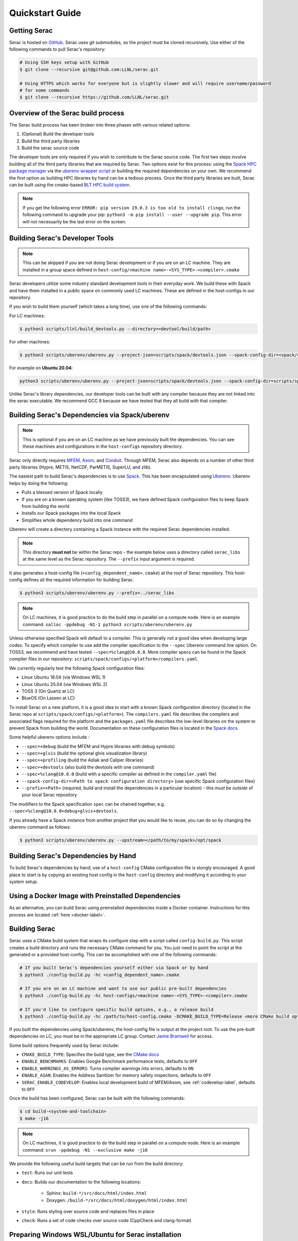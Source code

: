 .. ## Copyright (c) 2019-2022, Lawrence Livermore National Security, LLC and
.. ## other Serac Project Developers. See the top-level COPYRIGHT file for details.
.. ##
.. ## SPDX-License-Identifier: (BSD-3-Clause)

.. _quickstart-label:

======================
Quickstart Guide
======================

Getting Serac
-------------

Serac is hosted on `GitHub <https://github.com/LLNL/serac>`_. Serac uses git submodules, so the project must be cloned recursively. Use either of the following commands to pull Serac's repository:

.. code-block:: bash

   # Using SSH keys setup with GitHub
   $ git clone --recursive git@github.com:LLNL/serac.git

   # Using HTTPS which works for everyone but is slightly slower and will require username/password
   # for some commands
   $ git clone --recursive https://github.com/LLNL/serac.git

Overview of the Serac build process
------------------------------------

The Serac build process has been broken into three phases with various related options:

1. (Optional) Build the developer tools
2. Build the third party libraries
3. Build the serac source code

The developer tools are only required if you wish to contribute to the Serac source code. The first two steps involve building all of the
third party libraries that are required by Serac. Two options exist for this process: using the `Spack HPC package manager <https://spack.io/>`_
via the `uberenv wrapper script <https://github.com/LLNL/uberenv>`_ or building the required dependencies on your own. We recommend the first
option as building HPC libraries by hand can be a tedious process. Once the third party libraries are built, Serac can be built using the
cmake-based `BLT HPC build system <https://github.com/LLNL/blt>`_.

.. note::
  If you get the following error ``ERROR: pip version 19.0.3 is too old to install clingo``, run the
  following command to upgrade your pip: ``python3 -m pip install --user --upgrade pip``.  This error
  will not necessarily be the last error on the screen.


.. _devtools-label:

Building Serac's Developer Tools
--------------------------------

.. note::
  This can be skipped if you are not doing Serac development or if you are on an LC machine.
  They are installed in a group space defined in ``host-config/<machine name>-<SYS_TYPE>-<compiler>.cmake``

Serac developers utilize some industry standard development tools in their everyday work.  We build
these with Spack and have them installed in a public space on commonly used LC machines. These are
defined in the host-configs in our repository.

If you wish to build them yourself (which takes a long time), use one of the following commands:

For LC machines:

.. code-block:: bash

   $ python3 scripts/llnl/build_devtools.py --directory=<devtool/build/path>

For other machines:

.. code-block:: bash

   $ python3 scripts/uberenv/uberenv.py --project-json=scripts/spack/devtools.json --spack-config-dir=<spack/config/dir> --prefix=<devtool/build/path>

For example on **Ubuntu 20.04**:

.. code-block:: bash

   python3 scripts/uberenv/uberenv.py --project-json=scripts/spack/devtools.json --spack-config-dir=scripts/spack/configs/linux_ubuntu_20 --prefix=../path/to/install

Unlike Serac's library dependencies, our developer tools can be built with any compiler because
they are not linked into the serac executable.  We recommend GCC 8 because we have tested that they all
build with that compiler.

Building Serac's Dependencies via Spack/uberenv
-----------------------------------------------

.. note::
  This is optional if you are on an LC machine as we have previously built the dependencies. You
  can see these machines and configurations in the ``host-configs`` repository directory.

Serac only directly requires `MFEM <https://mfem.org/>`_, `Axom <https://github.com/LLNL/axom>`_,
and `Conduit <https://github.com/LLNL/conduit>`_.  Through MFEM, Serac also depends on a number of
other third party libraries (Hypre, METIS, NetCDF, ParMETIS, SuperLU, and zlib).

The easiest path to build Serac's dependencies is to use `Spack <https://github.com/spack/spack>`_.
This has been encapsulated using `Uberenv <https://github.com/LLNL/uberenv>`_. Uberenv helps by
doing the following:

* Pulls a blessed version of Spack locally
* If you are on a known operating system (like TOSS3), we have defined Spack configuration files
  to keep Spack from building the world
* Installs our Spack packages into the local Spack
* Simplifies whole dependency build into one command

Uberenv will create a directory containing a Spack instance with the required Serac
dependencies installed.

.. note::
   This directory **must not** be within the Serac repo - the example below
   uses a directory called ``serac_libs`` at the same level as the Serac repository. The
   ``--prefix`` input argument is required.

It also generates a host-config file (``<config_dependent_name>.cmake``)
at the root of Serac repository. This host-config defines all the required information for building
Serac.

.. code-block:: bash

   $ python3 scripts/uberenv/uberenv.py --prefix=../serac_libs

.. note::
  On LC machines, it is good practice to do the build step in parallel on a compute node.
  Here is an example command: ``salloc -ppdebug -N1-1 python3 scripts/uberenv/uberenv.py``

Unless otherwise specified Spack will default to a compiler.  This is generally not a good idea when
developing large codes. To specify which compiler to use add the compiler specification to the ``--spec`` Uberenv
command line option. On TOSS3, we recommend and have tested ``--spec=%clang@10.0.0``.  More compiler specs
can be found in the Spack compiler files in our repository:
``scripts/spack/configs/<platform>/compilers.yaml``.

We currently regularly test the following Spack configuration files:

* Linux Ubuntu 18.04 (via Windows WSL 1)
* Linux Ubuntu 20.04 (via Windows WSL 2)
* TOSS 3 (On Quartz at LC)
* BlueOS (On Lassen at LC)

To install Serac on a new platform, it is a good idea to start with a known Spack configuration directory
(located in the Serac repo at ``scripts/spack/configs/<platform>``). The ``compilers.yaml`` file
describes the compilers and associated flags required for the platform and the ``packages.yaml`` file
describes the low-level libraries on the system to prevent Spack from building the world. Documentation on
these configuration files is located in the `Spack docs <https://spack.readthedocs.io/en/latest/configuration.html>`_.

Some helpful uberenv options include :

* ``--spec=+debug`` (build the MFEM and Hypre libraries with debug symbols)
* ``--spec=+glvis`` (build the optional glvis visualization library)
* ``--spec=+profiling`` (build the Adiak and Caliper libraries)
* ``--spec=+devtools`` (also build the devtools with one command)
* ``--spec=%clang@10.0.0`` (build with a specific compiler as defined in the ``compiler.yaml`` file)
* ``--spack-config-dir=<Path to spack configuration directory>`` (use specific Spack configuration files)
* ``--prefix=<Path>`` (required, build and install the dependencies in a particular location) - this *must be outside* of your local Serac repository

The modifiers to the Spack specification ``spec`` can be chained together, e.g. ``--spec=%clang@10.0.0+debug+glvis+devtools``.

If you already have a Spack instance from another project that you would like to reuse,
you can do so by changing the uberenv command as follows:

.. code-block:: bash

   $ python3 scripts/uberenv/uberenv.py --upstream=</path/to/my/spack>/opt/spack

Building Serac's Dependencies by Hand
-------------------------------------

To build Serac's dependencies by hand, use of a ``host-config`` CMake configuration file is
stongly encouraged. A good place to start is by copying an existing host config in the
``host-config`` directory and modifying it according to your system setup.

.. _build-label:

Using a Docker Image with Preinstalled Dependencies
---------------------------------------------------

As an alternative, you can build Serac using preinstalled dependencies inside a Docker
container. Instructions for this process are located :ref:`here <docker-label>`.

Building Serac
--------------

Serac uses a CMake build system that wraps its configure step with a script
called ``config-build.py``.  This script creates a build directory and
runs the necessary CMake command for you. You just need to point the script
at the generated or a provided host-config. This can be accomplished with
one of the following commands:

.. code-block:: bash

   # If you built Serac's dependencies yourself either via Spack or by hand
   $ python3 ./config-build.py -hc <config_dependent_name>.cmake

   # If you are on an LC machine and want to use our public pre-built dependencies
   $ python3 ./config-build.py -hc host-configs/<machine name>-<SYS_TYPE>-<compiler>.cmake

   # If you'd like to configure specific build options, e.g., a release build
   $ python3 ./config-build.py -hc /path/to/host-config.cmake -DCMAKE_BUILD_TYPE=Release <more CMake build options...>

If you built the dependencies using Spack/uberenv, the host-config file is output at the
project root. To use the pre-built dependencies on LC, you must be in the appropriate
LC group. Contact `Jamie Bramwell <bramwell1@llnl.gov>`_ for access.

Some build options frequently used by Serac include:

* ``CMAKE_BUILD_TYPE``: Specifies the build type, see the `CMake docs <https://cmake.org/cmake/help/latest/variable/CMAKE_BUILD_TYPE.html>`_
* ``ENABLE_BENCHMARKS``: Enables Google Benchmark performance tests, defaults to ``OFF``
* ``ENABLE_WARNINGS_AS_ERRORS``: Turns compiler warnings into errors, defaults to ``ON``
* ``ENABLE_ASAN``: Enables the Address Sanitizer for memory safety inspections, defaults to ``OFF``
* ``SERAC_ENABLE_CODEVELOP``: Enables local development build of MFEM/Axom, see :ref:`codevelop-label`, defaults to ``OFF``

Once the build has been configured, Serac can be built with the following commands:

.. code-block:: bash

   $ cd build-<system-and-toolchain>
   $ make -j16

.. note::
  On LC machines, it is good practice to do the build step in parallel on a compute node.
  Here is an example command: ``srun -ppdebug -N1 --exclusive make -j16``

We provide the following useful build targets that can be run from the build directory:

* ``test``: Runs our unit tests
* ``docs``: Builds our documentation to the following locations:

   * Sphinx: ``build-*/src/docs/html/index.html``
   * Doxygen: ``/build-*/src/docs/html/doxygen/html/index.html``

* ``style``: Runs styling over source code and replaces files in place
* ``check``: Runs a set of code checks over source code (CppCheck and clang-format)

Preparing Windows WSL/Ubuntu for Serac installation
---------------------------------------------------------

For faster installation of the Serac dependencies via Spack on Windows WSL/Ubuntu systems,
install cmake, MPICH, openblas, OpenGL, and the various developer tools using the following commands:

**Ubuntu 20.04**

.. code-block:: bash

   $ sudo apt-get update
   $ sudo apt-get upgrade
   $ sudo apt-get install cmake libopenblas-dev libopenblas-base mpich mesa-common-dev libglu1-mesa-dev freeglut3-dev cppcheck doxygen libreadline-dev python3-sphinx python3-pip clang-format-10 m4
   $ sudo ln -s /usr/lib/x86_64-linux-gnu/* /usr/lib

**Ubuntu 18.04**

.. code-block:: bash

   $ sudo apt-get update
   $ sudo apt-get upgrade
   $ sudo apt-get install g++-8 gcc-8
   $ sudo update-alternatives --install /usr/bin/gcc gcc /usr/bin/gcc-8 800 --slave /usr/bin/g++ g++ /usr/bin/g++-8
   $ sudo apt-get install cmake libopenblas-dev libopenblas-base mpich mesa-common-dev libglu1-mesa-dev freeglut3-dev cppcheck doxygen libreadline-dev python3-distutils python3-pip
   $ sudo ln -s /usr/lib/x86_64-linux-gnu/* /usr/lib

Note that the last line is required since Spack expects the system libraries to exist in a directory
named ``lib``. During the third party library build phase, the appropriate Spack config directory
must be specified using either:

**Ubuntu 20.04**

``python3 scripts/uberenv/uberenv.py --spack-config-dir=scripts/spack/configs/linux_ubuntu_20 --prefix=../path/to/install``

**Ubuntu 18.04**

``python3 scripts/uberenv/uberenv.py --spack-config-dir=scripts/spack/configs/linux_ubuntu_18 --prefix=../path/to/install``

Preparing OSX for Serac Installation
------------------------------------

.. warning::
   These instructions are in development and are only one example of how to handle this.

.. warning::
   OSX MPI may throw a popup that causes all MPI runs to fail.

Install required compilers and MPI via `homebrew <https://brew.sh/>`_:

.. code-block:: bash

  $ brew install gcc@8
  $ brew install llvm@11
  $ brew install mpich

Build third-party libraries via Uberenv:

``python3 scripts/uberenv/uberenv.py --spec=%apple-clang@11.0.1 --prefix=../path/to/install``

.. note::
   You may need to alter the compiler spec inside ``scripts/spack/configs/darwin/compilers.yaml``.
   The checked-in version worked for one developer but often needs to be changed for installed compiler
   paths as well as `operating_system` to match your machine.
